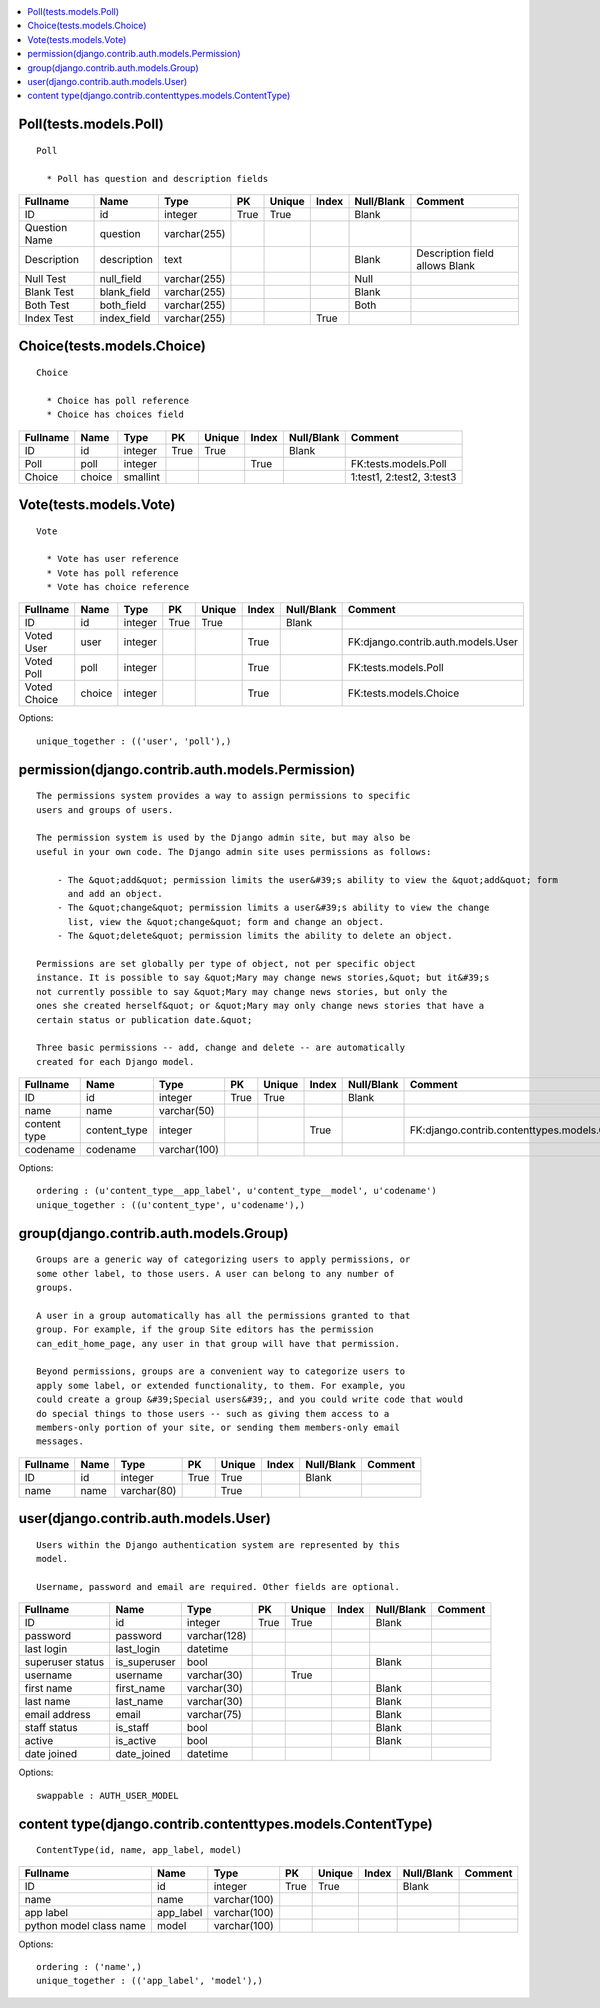 

.. contents::
   :local:


Poll(tests.models.Poll)
-----------------------------------------------------------------------------------------

::

  Poll

    * Poll has question and description fields
    

.. list-table::
   :header-rows: 1

   * - Fullname
     - Name
     - Type
     - PK
     - Unique
     - Index
     - Null/Blank
     - Comment
   * - ID
     - id
     - integer
     - True
     - True
     - 
     - Blank
     - 
   * - Question Name
     - question
     - varchar(255)
     - 
     - 
     - 
     - 
     - 
   * - Description
     - description
     - text
     - 
     - 
     - 
     - Blank
     - Description field allows Blank  
   * - Null Test
     - null_field
     - varchar(255)
     - 
     - 
     - 
     - Null
     - 
   * - Blank Test
     - blank_field
     - varchar(255)
     - 
     - 
     - 
     - Blank
     - 
   * - Both Test
     - both_field
     - varchar(255)
     - 
     - 
     - 
     - Both
     - 
   * - Index Test
     - index_field
     - varchar(255)
     - 
     - 
     - True
     - 
     -



Choice(tests.models.Choice)
-----------------------------------------------------------------------------------------

::

  Choice

    * Choice has poll reference
    * Choice has choices field
    

.. list-table::
   :header-rows: 1

   * - Fullname
     - Name
     - Type
     - PK
     - Unique
     - Index
     - Null/Blank
     - Comment
   * - ID
     - id
     - integer
     - True
     - True
     - 
     - Blank
     - 
   * - Poll
     - poll
     - integer
     - 
     - 
     - True
     - 
     - FK:tests.models.Poll
   * - Choice
     - choice
     - smallint
     - 
     - 
     - 
     - 
     - 1:test1, 2:test2, 3:test3



Vote(tests.models.Vote)
-----------------------------------------------------------------------------------------

::

  Vote

    * Vote has user reference
    * Vote has poll reference
    * Vote has choice reference
    

.. list-table::
   :header-rows: 1

   * - Fullname
     - Name
     - Type
     - PK
     - Unique
     - Index
     - Null/Blank
     - Comment
   * - ID
     - id
     - integer
     - True
     - True
     - 
     - Blank
     - 
   * - Voted User
     - user
     - integer
     - 
     - 
     - True
     - 
     - FK:django.contrib.auth.models.User
   * - Voted Poll
     - poll
     - integer
     - 
     - 
     - True
     - 
     - FK:tests.models.Poll
   * - Voted Choice
     - choice
     - integer
     - 
     - 
     - True
     - 
     - FK:tests.models.Choice


Options::

 unique_together : (('user', 'poll'),)


permission(django.contrib.auth.models.Permission)
-----------------------------------------------------------------------------------------

::

 
    The permissions system provides a way to assign permissions to specific
    users and groups of users.

    The permission system is used by the Django admin site, but may also be
    useful in your own code. The Django admin site uses permissions as follows:

        - The &quot;add&quot; permission limits the user&#39;s ability to view the &quot;add&quot; form
          and add an object.
        - The &quot;change&quot; permission limits a user&#39;s ability to view the change
          list, view the &quot;change&quot; form and change an object.
        - The &quot;delete&quot; permission limits the ability to delete an object.

    Permissions are set globally per type of object, not per specific object
    instance. It is possible to say &quot;Mary may change news stories,&quot; but it&#39;s
    not currently possible to say &quot;Mary may change news stories, but only the
    ones she created herself&quot; or &quot;Mary may only change news stories that have a
    certain status or publication date.&quot;

    Three basic permissions -- add, change and delete -- are automatically
    created for each Django model.
    

.. list-table::
   :header-rows: 1

   * - Fullname
     - Name
     - Type
     - PK
     - Unique
     - Index
     - Null/Blank
     - Comment
   * - ID
     - id
     - integer
     - True
     - True
     - 
     - Blank
     - 
   * - name
     - name
     - varchar(50)
     - 
     - 
     - 
     - 
     - 
   * - content type
     - content_type
     - integer
     - 
     - 
     - True
     - 
     - FK:django.contrib.contenttypes.models.ContentType
   * - codename
     - codename
     - varchar(100)
     - 
     - 
     - 
     - 
     -


Options::

 ordering : (u'content_type__app_label', u'content_type__model', u'codename')
 unique_together : ((u'content_type', u'codename'),)


group(django.contrib.auth.models.Group)
-----------------------------------------------------------------------------------------

::

 
    Groups are a generic way of categorizing users to apply permissions, or
    some other label, to those users. A user can belong to any number of
    groups.

    A user in a group automatically has all the permissions granted to that
    group. For example, if the group Site editors has the permission
    can_edit_home_page, any user in that group will have that permission.

    Beyond permissions, groups are a convenient way to categorize users to
    apply some label, or extended functionality, to them. For example, you
    could create a group &#39;Special users&#39;, and you could write code that would
    do special things to those users -- such as giving them access to a
    members-only portion of your site, or sending them members-only email
    messages.
    

.. list-table::
   :header-rows: 1

   * - Fullname
     - Name
     - Type
     - PK
     - Unique
     - Index
     - Null/Blank
     - Comment
   * - ID
     - id
     - integer
     - True
     - True
     - 
     - Blank
     - 
   * - name
     - name
     - varchar(80)
     - 
     - True
     - 
     - 
     -



user(django.contrib.auth.models.User)
-----------------------------------------------------------------------------------------

::

 
    Users within the Django authentication system are represented by this
    model.

    Username, password and email are required. Other fields are optional.
    

.. list-table::
   :header-rows: 1

   * - Fullname
     - Name
     - Type
     - PK
     - Unique
     - Index
     - Null/Blank
     - Comment
   * - ID
     - id
     - integer
     - True
     - True
     - 
     - Blank
     - 
   * - password
     - password
     - varchar(128)
     - 
     - 
     - 
     - 
     - 
   * - last login
     - last_login
     - datetime
     - 
     - 
     - 
     - 
     - 
   * - superuser status
     - is_superuser
     - bool
     - 
     - 
     - 
     - Blank
     - 
   * - username
     - username
     - varchar(30)
     - 
     - True
     - 
     - 
     - 
   * - first name
     - first_name
     - varchar(30)
     - 
     - 
     - 
     - Blank
     - 
   * - last name
     - last_name
     - varchar(30)
     - 
     - 
     - 
     - Blank
     - 
   * - email address
     - email
     - varchar(75)
     - 
     - 
     - 
     - Blank
     - 
   * - staff status
     - is_staff
     - bool
     - 
     - 
     - 
     - Blank
     - 
   * - active
     - is_active
     - bool
     - 
     - 
     - 
     - Blank
     - 
   * - date joined
     - date_joined
     - datetime
     - 
     - 
     - 
     - 
     -


Options::

 swappable : AUTH_USER_MODEL


content type(django.contrib.contenttypes.models.ContentType)
-----------------------------------------------------------------------------------------

::

 ContentType(id, name, app_label, model)

.. list-table::
   :header-rows: 1

   * - Fullname
     - Name
     - Type
     - PK
     - Unique
     - Index
     - Null/Blank
     - Comment
   * - ID
     - id
     - integer
     - True
     - True
     - 
     - Blank
     - 
   * - name
     - name
     - varchar(100)
     - 
     - 
     - 
     - 
     - 
   * - app label
     - app_label
     - varchar(100)
     - 
     - 
     - 
     - 
     - 
   * - python model class name
     - model
     - varchar(100)
     - 
     - 
     - 
     - 
     -


Options::

 ordering : ('name',)
 unique_together : (('app_label', 'model'),)


